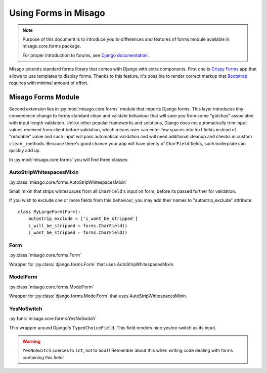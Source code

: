 =====================
Using Forms in Misago
=====================

.. note::
   Purpose of this document is to introduce you to differences and features of forms module available in misago.core.forms package.

   For proper introduction to forums, see `Django documentation <https://docs.djangoproject.com/en/dev/topics/forms/>`_.


Misago extends standard forms library that comes with Django with extra components. First one is `Crispy Forms <http://django-crispy-forms.readthedocs.org/en/latest/>`_ app that allows to use templates to display forms. Thanks to this feature, it's possible to render correct markup that `Bootstrap <getbootstrap.com/css/#forms>`_ requires with minimal amount of effort.


Misago Forms Module
===================

Second extension lies in :py:mod:`misago.core.forms` module that imports Django forms. This layer introduces tiny convenience change to forms standard clean and validate behaviour that will save you from some "gotchas" associated with input length validation. Unlike other popular frameworks and solutions, Django does not automatically trim input values received from client before validation, which means user can enter few spaces into text fields instead of "readable" value and such input will pass automatical validation and will need additional cleanup and checks in custom ``clean_`` methods. Because there's good chance your app will have plenty of ``CharField`` fields, such boilerplate can quickly add up.

In :py:mod:`misago.core.forms` you will find three classes:


AutoStripWhitespacesMixin
-------------------------

:py:class:`misago.core.forms.AutoStripWhitespacesMixin`

Small mixin that strips whitespaces from all ``CharField``'s input on form, before its passed further for validation.

If you wish to exclude one or more fields from this behaviour, you may add their names to "autostrip_exclude" attribute::


    class MyLargeForm(Form):
        autostrip_exclude = ['i_wont_be_stripped']
        i_will_be_stripped = forms.CharField()
        i_wont_be_stripped = forms.CharField()


Form
----

:py:class:`misago.core.forms.Form`

Wrapper for :py:class:`django.forms.Form` that uses AutoStripWhitespacesMixin.


ModelForm
---------

:py:class:`misago.core.forms.ModelForm`

Wrapper for :py:class:`django.forms.ModelForm` that uses AutoStripWhitespacesMixin.


YesNoSwitch
-----------

:py:func:`misago.core.forms.YesNoSwitch`

Thin wrapper around Django's ``TypedChoiceField``. This field renders nice yes/no switch as its input.

.. warning::
   ``YesNoSwitch`` coerces to ``int``, not to ``bool``! Remember about this when writing code dealing with forms containing this field!
